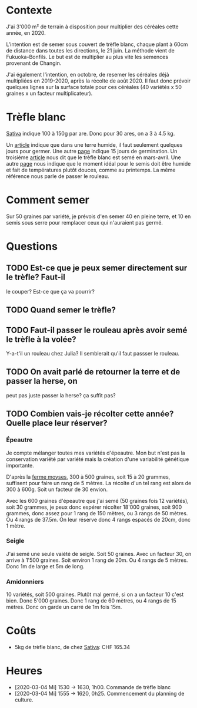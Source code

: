 * Contexte
  J'ai 3'000 m² de terrain à disposition pour multiplier des céréales
  cette année, en 2020.

  L'intention est de semer sous couvert de trèfle blanc, chaque plant
  à 60cm de distance dans toutes les directions, le 21 juin. La
  méthode vient de Fukuoka-Bonfils. Le but est de multiplier au plus
  vite les semences provenant de Changin.

  J'ai également l'intention, en octobre, de resemer les céréales déjà
  multipliées en 2019-2020, après la récolte de août 2020. Il faut
  donc prévoir quelques lignes sur la surface totale pour ces céréales
  (40 variétés x 50 graines x un facteur multiplicateur).

* Trèfle blanc
  [[https://www.sativa.bio/fr_ch/engrais-verts/trefle-blanc-gr26][Sativa]] indique 100 à 150g par are. Donc pour 30 ares, on a 3 à 4.5
  kg.
  
  Un [[https://le-jardin-des-medicinales.com/cultiver-trefle/][article]] indique que dans une terre humide, il faut seulement
  quelques jours pour germer. Une autre [[https://www.whperron.com/fr/9862-trefle-blanc.html][page]] indique 15 jours de
  germination. Un troisième [[https://jardinage.ooreka.fr/plante/voir/822/trefle-blanc][article]] nous dit que le trèfle blanc est
  semé en mars-avril. Une autre [[http://www.prairies-gnis.org/pages/sursemis_trefle.php][page]] nous indique que le moment idéal
  pour le semis doit être humide et fait de températures plutôt
  douces, comme au printemps. La même référence nous parle de passer
  le rouleau.

* Comment semer
  Sur 50 graines par variété, je prévois d'en semer 40 en pleine
  terre, et 10 en semis sous serre pour remplacer ceux qui n'auraient
  pas germé.

* Questions
** TODO Est-ce que je peux semer directement sur le trèfle? Faut-il
   le couper? Est-ce que ça va pourrir?
** TODO Quand semer le trèfle?
** TODO Faut-il passer le rouleau après avoir semé le trèfle à la volée?
    Y-a-t'il un rouleau chez Julia? Il semblerait qu'il faut passser
    le rouleau.
** TODO On avait parlé de retourner la terre et de passer la herse, on
    peut pas juste passer la herse? ça suffit pas?
** TODO Combien vais-je récolter cette année? Quelle place leur réserver?
*** Épeautre
   Je compte mélanger toutes mes variétés d'épeautre. Mon but n'est
   pas la conservation variété par variété mais la création d'une
   variabilité génétique importante.

   D'après la [[http://ferme-moyses.alsace/cereales-anciennes/produire-des-varietes-anciennes/][ferme moyses]], 300 à 500 graines, soit 15 à 20 grammes,
   suffisent pour faire un rang de 5 mètres. La récolte d'un tel rang
   est alors de 300 à 600g. Soit un facteur de 30 envion.
   
   Avec les 600 graines d'épeautre que j'ai semé (50 graines fois 12
   variétés), soit 30 grammes, je peux donc espérer récolter 18'000
   graines, soit 900 grammes, donc assez pour 1 rang de 150 mètres, ou
   3 rangs de 50 mètres. Ou 4 rangs de 37.5m. On leur réserve donc 4
   rangs espacés de 20cm, donc 1 mètre.

*** Seigle
    J'ai semé une seule vaiété de seigle. Soit 50 graines. Avec un
    facteur 30, on arrive à 1'500 graines. Soit environ 1 rang de
    20m. Ou 4 rangs de 5 mètres. Donc 1m de large et 5m de long.
*** Amidonniers
    10 variétés, soit 500 graines. Plutôt mal germé, si on a un
    facteur 10 c'est bien. Donc 5'000 graines. Donc 1 rang de 60
    mètres, ou 4 rangs de 15 mètres. Donc on garde un carré de 1m fois
    15m.
* Coûts
  * 5kg de trèfle blanc, de chez [[https://www.sativa.bio/fr_ch/engrais-verts/trefle-blanc-gr26][Sativa]]: CHF 165.34

* Heures
  * [2020-03-04 Mi] 1530 -> 1630, 1h00. Commande de trèfle blanc
  * [2020-03-04 Mi] 1555 -> 1620, 0h25. Commencement du planning de
    culture.
